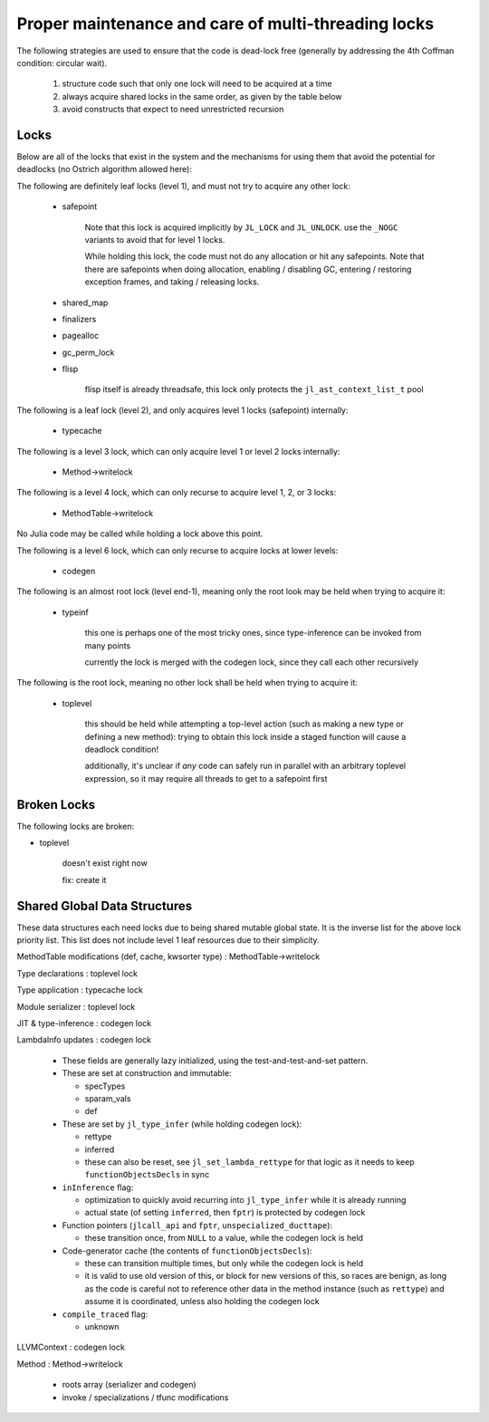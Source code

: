 .. _devdocs-locks:

****************************************************
Proper maintenance and care of multi-threading locks
****************************************************

The following strategies are used to ensure that the code is dead-lock free
(generally by addressing the 4th Coffman condition: circular wait).

 1. structure code such that only one lock will need to be acquired at a time

 2. always acquire shared locks in the same order, as given by the table below

 3. avoid constructs that expect to need unrestricted recursion


Locks
-----

Below are all of the locks that exist in the system and the mechanisms
for using them that avoid the potential for deadlocks (no Ostrich algorithm allowed here):

The following are definitely leaf locks (level 1), and must not try to acquire any other lock:

   * safepoint

       Note that this lock is acquired implicitly by ``JL_LOCK`` and ``JL_UNLOCK``.
       use the ``_NOGC`` variants to avoid that for level 1 locks.

       While holding this lock, the code must not do any allocation or hit any safepoints.
       Note that there are safepoints when doing allocation, enabling / disabling GC,
       entering / restoring exception frames, and taking / releasing locks.

   * shared_map
   * finalizers
   * pagealloc
   * gc_perm_lock
   * flisp

       flisp itself is already threadsafe, this lock only protects the ``jl_ast_context_list_t`` pool


The following is a leaf lock (level 2), and only acquires level 1 locks (safepoint) internally:

   * typecache

The following is a level 3 lock, which can only acquire level 1 or level 2 locks internally:

   * Method->writelock

The following is a level 4 lock, which can only recurse to acquire level 1, 2, or 3 locks:

   * MethodTable->writelock

No Julia code may be called while holding a lock above this point.

The following is a level 6 lock, which can only recurse to acquire locks at lower levels:

   * codegen

The following is an almost root lock (level end-1), meaning only the root look may be held when trying to acquire it:

   * typeinf

       this one is perhaps one of the most tricky ones, since type-inference can be invoked from many points

       currently the lock is merged with the codegen lock, since they call each other recursively

The following is the root lock, meaning no other lock shall be held when trying to acquire it:

   * toplevel

       this should be held while attempting a top-level action (such as making a new type or defining a new method):
       trying to obtain this lock inside a staged function will cause a deadlock condition!

       additionally, it's unclear if *any* code can safely run in parallel with an arbitrary toplevel expression,
       so it may require all threads to get to a safepoint first

Broken Locks
------------

The following locks are broken:

* toplevel

    doesn't exist right now

    fix: create it


Shared Global Data Structures
-----------------------------

These data structures each need locks due to being shared mutable global state.
It is the inverse list for the above lock priority list.
This list does not include level 1 leaf resources due to their simplicity.

MethodTable modifications (def, cache, kwsorter type) : MethodTable->writelock

Type declarations : toplevel lock

Type application : typecache lock

Module serializer : toplevel lock

JIT & type-inference : codegen lock

LambdaInfo updates : codegen lock

    - These fields are generally lazy initialized, using the test-and-test-and-set pattern.

    - These are set at construction and immutable:

      + specTypes

      + sparam_vals

      + def

    - These are set by ``jl_type_infer`` (while holding codegen lock):

      + rettype

      + inferred

      + these can also be reset, see ``jl_set_lambda_rettype`` for that logic as it needs to keep ``functionObjectsDecls`` in sync

    - ``inInference`` flag:

      + optimization to quickly avoid recurring into ``jl_type_infer`` while it is already running

      + actual state (of setting ``inferred``, then ``fptr``) is protected by codegen lock

    - Function pointers (``jlcall_api`` and ``fptr``, ``unspecialized_ducttape``):

      + these transition once, from ``NULL`` to a value, while the codegen lock is held

    - Code-generator cache (the contents of ``functionObjectsDecls``):

      + these can transition multiple times, but only while the codegen lock is held

      + it is valid to use old version of this, or block for new versions of this,
        so races are benign, as long as the code is careful not to reference other data in the method instance (such as ``rettype``)
        and assume it is coordinated, unless also holding the codegen lock

    - ``compile_traced`` flag:

      + unknown


LLVMContext : codegen lock

Method : Method->writelock

    - roots array (serializer and codegen)
    - invoke / specializations / tfunc modifications
